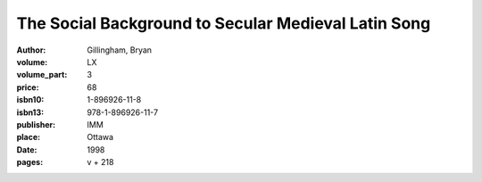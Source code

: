 The Social Background to Secular Medieval Latin Song
====================================================

:author: Gillingham, Bryan
:volume: LX
:volume_part: 3
:price: 68
:isbn10: 1-896926-11-8
:isbn13: 978-1-896926-11-7
:publisher: IMM
:place: Ottawa
:date: 1998
:pages: v + 218
